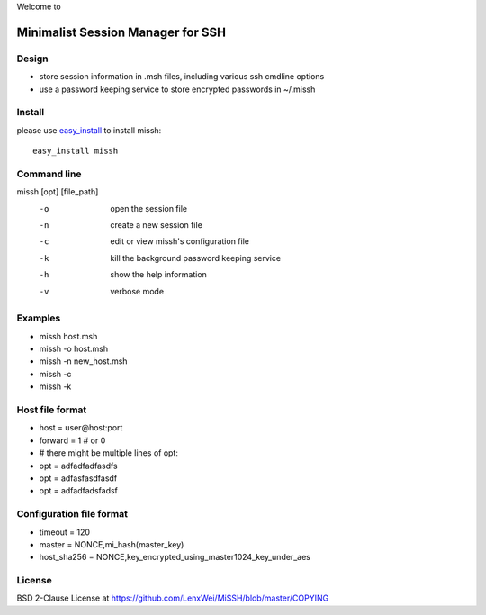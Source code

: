Welcome to

Minimalist Session Manager for SSH
**********************************

Design
======

* store session information in .msh files, including various ssh cmdline options
* use a password keeping service to store encrypted passwords in ~/.missh

Install
=======

please use easy_install_ to install missh::

   easy_install missh

.. _easy_install: https://pypi.python.org/pypi/setuptools 

Command line
============

missh [opt] [file_path]
 -o    open the session file
 -n    create a new session file
 -c    edit or view missh's configuration file
 -k    kill the background password keeping service
 -h    show the help information
 -v    verbose mode

.. * \-C file  use file as the configuration
 
Examples
========

* missh host.msh
* missh -o host.msh
* missh -n new_host.msh
* missh -c
* missh -k

.. * missh -C myssh.conf my_host.msh
   * ./my_host.msh                     # when missh is in the correct path
   * ./my_host.msh -C myssh.conf

Host file format
================

* host = user\@host:port
* forward = 1 # or 0
* # there might be multiple lines of opt:
* opt = adfadfadfasdfs
* opt = adfasfasdfasdf
* opt = adfadfadsfadsf

Configuration file format
=========================

* timeout = 120
* master = NONCE,mi_hash(master_key)
* host_sha256 = NONCE,key_encrypted_using_master1024_key_under_aes

License
=======

BSD 2-Clause License at https://github.com/LenxWei/MiSSH/blob/master/COPYING
